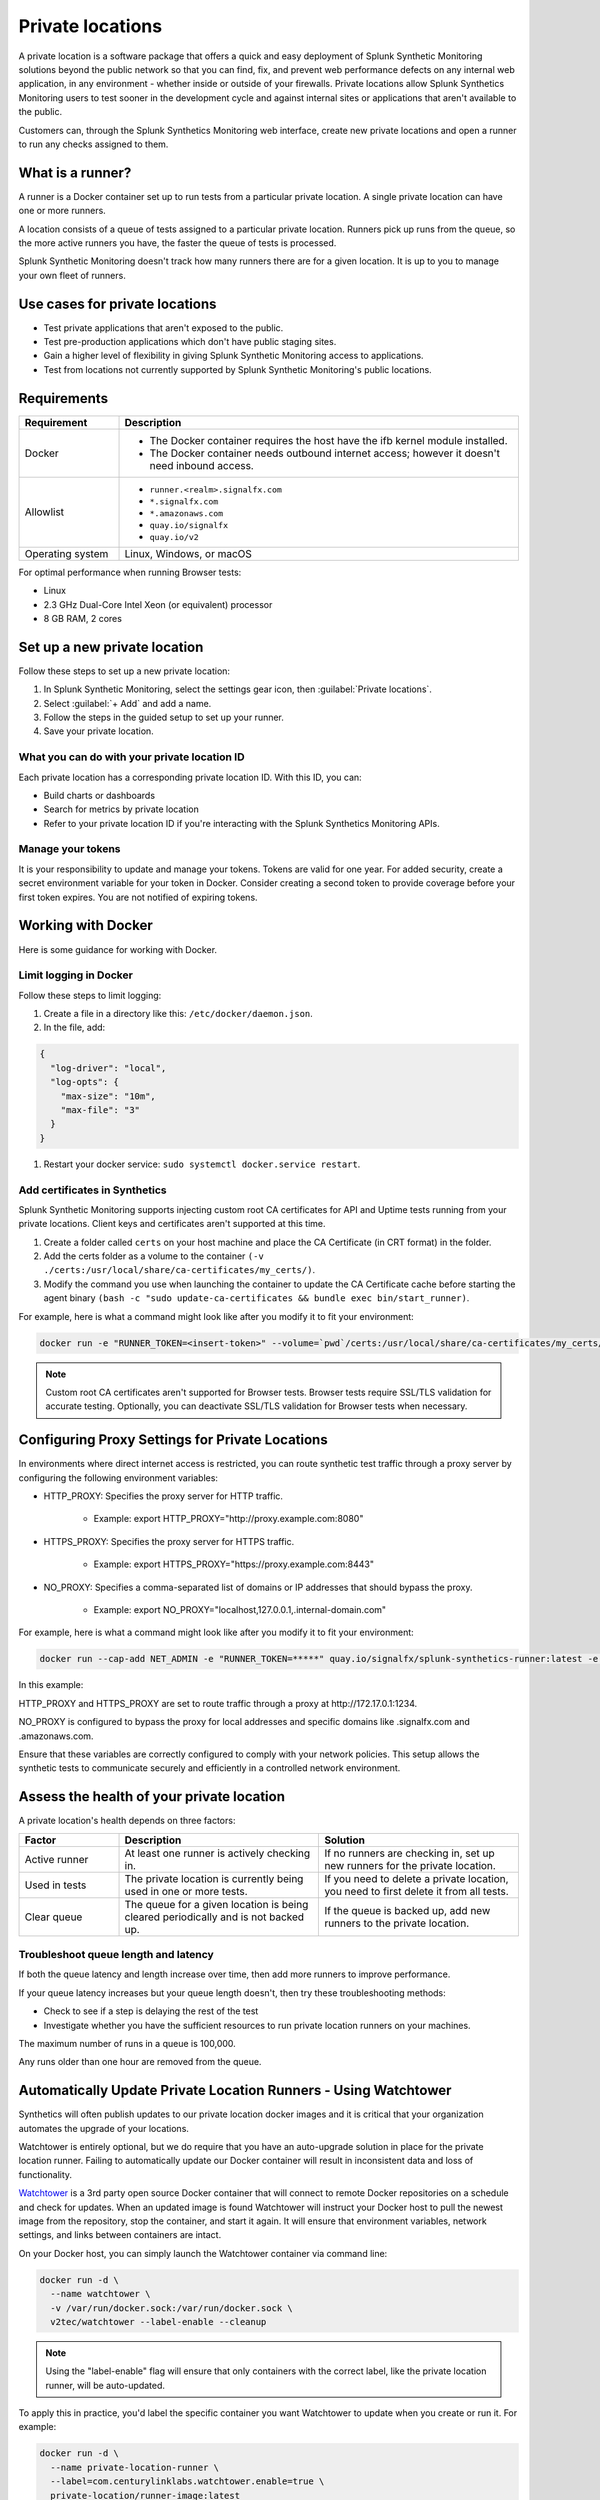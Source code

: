 .. _private-locations:

*****************
Private locations
*****************

.. meta::
    :description: Run synthetic tests from an internal site or private web application to quickly find defects using Splunk Synthetic Monitoring. 

A private location is a software package that offers a quick and easy deployment of Splunk Synthetic Monitoring solutions beyond the public network so that you can find, fix, and prevent web performance defects on any internal web application, in any environment - whether inside or outside of your firewalls. Private locations allow Splunk Synthetics Monitoring users to test sooner in the development cycle and against internal sites or applications that aren't available to the public.

Customers can, through the Splunk Synthetics Monitoring web interface, create new private locations and open a runner to run any checks assigned to them.

What is a runner?
===================

A runner is a Docker container set up to run tests from a particular private location. A single private location can have one or more runners. 

A location consists of a queue of tests assigned to a particular private location. Runners pick up runs from the queue, so the more active runners you have, the faster the queue of tests is processed. 

Splunk Synthetic Monitoring doesn't track how many runners there are for a given location. It is up to you to manage your own fleet of runners. 


Use cases for private locations
=================================

* Test private applications that aren't exposed to the public.
* Test pre-production applications which don't have public staging sites.
* Gain a higher level of flexibility in giving Splunk Synthetic Monitoring access to applications.
* Test from locations not currently supported by Splunk Synthetic Monitoring's public locations.


Requirements 
=============


.. list-table::
  :header-rows: 1
  :widths: 20 80 

  * - :strong:`Requirement`
    - :strong:`Description`
  * - Docker
    - 
        * The Docker container requires the host have the ifb kernel module installed. 
        * The Docker container needs outbound internet access; however it doesn't need inbound access.  
  * - Allowlist
    - 
        * ``runner.<realm>.signalfx.com`` 
        * ``*.signalfx.com`` 
        * ``*.amazonaws.com``
        * ``quay.io/signalfx``
        * ``quay.io/v2``
  * - Operating system   
    -  Linux, Windows, or macOS


For optimal performance when running Browser tests:

* Linux
* 2.3 GHz Dual-Core Intel Xeon (or equivalent) processor
* 8 GB RAM, 2 cores


Set up a new private location
===============================

Follow these steps to set up a new private location:

1. In Splunk Synthetic Monitoring, select the settings gear icon, then :guilabel:`Private locations`.  
2. Select :guilabel:`+ Add` and add a name. 
3. Follow the steps in the guided setup to set up your runner. 
4. Save your private location. 


What you can do with your private location ID 
------------------------------------------------------------

Each private location has a corresponding private location ID. With this ID, you can:

* Build charts or dashboards
* Search for metrics by private location
* Refer to your private location ID if you're interacting with the Splunk Synthetics Monitoring APIs. 

Manage your tokens
--------------------
It is your responsibility to update and manage your tokens. Tokens are valid for one year. For added security, create a secret environment variable for your token in Docker. Consider creating a second token to provide coverage before your first token expires. You are not notified of expiring tokens.


Working with Docker 
======================================
Here is some guidance for working with Docker. 

Limit logging in Docker 
------------------------------------

Follow these steps to limit logging:

#. Create a file in a directory like this: ``/etc/docker/daemon.json``.

#. In the file, add: 

.. code:: yaml

    {
      "log-driver": "local",
      "log-opts": {
        "max-size": "10m",
        "max-file": "3"
      }
    }

#. Restart your docker service: ``sudo systemctl docker.service restart``.



Add certificates in Synthetics
------------------------------------------------------
Splunk Synthetic Monitoring supports injecting custom root CA certificates for API and Uptime tests running from your private locations. Client keys and certificates aren't supported at this time. 

#. Create a folder called ``certs`` on your host machine and place the CA Certificate (in CRT format) in the folder.

#. Add the certs folder as a volume to the container ``(-v ./certs:/usr/local/share/ca-certificates/my_certs/)``.

#. Modify the command you use when launching the container to update the CA Certificate cache before starting the agent binary ``(bash -c "sudo update-ca-certificates && bundle exec bin/start_runner)``.


For example, here is what a command might look like after you modify it to fit your environment:  

.. code:: yaml

    docker run -e "RUNNER_TOKEN=<insert-token>" --volume=`pwd`/certs:/usr/local/share/ca-certificates/my_certs/ quay.io/signalfx/splunk-synthetics-runner:latest bash -c "sudo update-ca-certificates && bundle exec bin/start_runner"


.. Note:: Custom root CA certificates aren't supported for Browser tests. Browser tests require SSL/TLS validation for accurate testing. Optionally, you can deactivate SSL/TLS validation for Browser tests when necessary.






Configuring Proxy Settings for Private Locations
===================================================

In environments where direct internet access is restricted, you can route synthetic test traffic through a proxy server by configuring the following environment variables:

* HTTP_PROXY: Specifies the proxy server for HTTP traffic.

    * Example: export HTTP_PROXY="\http://proxy.example.com:8080"

* HTTPS_PROXY: Specifies the proxy server for HTTPS traffic.

    * Example: export HTTPS_PROXY="\https://proxy.example.com:8443"

* NO_PROXY: Specifies a comma-separated list of domains or IP addresses that should bypass the proxy.

    * Example: export NO_PROXY="localhost,127.0.0.1,.internal-domain.com"

For example, here is what a command might look like after you modify it to fit your environment:


.. code:: yaml

    docker run --cap-add NET_ADMIN -e "RUNNER_TOKEN=*****" quay.io/signalfx/splunk-synthetics-runner:latest -e NO_PROXY=".signalfx.com,.amazonaws.com"  -e HTTPS_PROXY="https://172.17.0.1:1234" -e HTTP_PROXY="http://172.17.0.1:1234"
    
In this example:

HTTP_PROXY and HTTPS_PROXY are set to route traffic through a proxy at \http://172.17.0.1:1234.

NO_PROXY is configured to bypass the proxy for local addresses and specific domains like .signalfx.com and .amazonaws.com.

Ensure that these variables are correctly configured to comply with your network policies. This setup allows the synthetic tests to communicate securely and efficiently in a controlled network environment.







Assess the health of your private location
==============================================

A private location's health depends on three factors:

.. list-table::
  :header-rows: 1
  :widths: 20 40 40 

  * - :strong:`Factor`
    - :strong:`Description`
    - :strong:`Solution`
  * - Active runner
    - At least one runner is actively checking in.
    - If no runners are checking in, set up new runners for the private location. 
  * - Used in tests
    - The private location is currently being used in one or more tests.
    - If you need to delete a private location, you need to first delete it from all tests.
  * - Clear queue
    - The queue for a given location is being cleared periodically and is not backed up.
    - If the queue is backed up, add new runners to the private location.

Troubleshoot queue length and latency
---------------------------------------------------

If both the queue latency and length increase over time, then add more runners to improve performance. 

If your queue latency increases but your queue length doesn't, then try these troubleshooting methods:

* Check to see if a step is delaying the rest of the test
* Investigate whether you have the sufficient resources to run private location runners on your machines.

The maximum number of runs in a queue is 100,000. 

Any runs older than one hour are removed from the queue. 






Automatically Update Private Location Runners - Using Watchtower
================================================================

Synthetics will often publish updates to our private location docker images and it is critical that your organization automates the upgrade of your locations.

Watchtower is entirely optional, but we do require that you have an auto-upgrade solution in place for the private location runner. Failing to automatically update our Docker container will result in inconsistent data and loss of functionality.

`Watchtower <https://github.com/v2tec/watchtower>`_
is a 3rd party open source Docker container that will connect to remote Docker repositories on a schedule and check for updates. When an updated image is found Watchtower will instruct your Docker host to pull the newest image from the repository, stop the container, and start it again. It will ensure that environment variables, network settings, and links between containers are intact. 

On your Docker host, you can simply launch the Watchtower container via command line:

.. code:: yaml

  docker run -d \
    --name watchtower \
    -v /var/run/docker.sock:/var/run/docker.sock \
    v2tec/watchtower --label-enable --cleanup

.. Note:: Using the "label-enable" flag will ensure that only containers with the correct label, like the private location runner, will be auto-updated.

To apply this in practice, you'd label the specific container you want Watchtower to update when you create or run it. For example:

.. code:: yaml

  docker run -d \
    --name private-location-runner \
    --label=com.centurylinklabs.watchtower.enable=true \
    private-location/runner-image:latest

In this case, Watchtower will only monitor and update the private-location-runner container because of the label com.centurylinklabs.watchtower.enable=true.

There are additional options available in the `Watchtower documentation <https://github.com/v2tec/watchtower#options>`_ that you should explore, including auto-cleanup of old images to ensure that your Docker host does not hold on to outdated images.

It is important to note that in order for Watchtower to issue commands to the Docker host, it requires the docker.sock volume or TCP connection and this provides Watchtower with full administrative access to your Docker host. This level of access should not be taken lightly and it is one of the reasons private-location decided to separate the auto-update procedure from the private-location agent. If you are uncomfortable with providing Watchtower with this level of access you are encouraged to explore other options.
